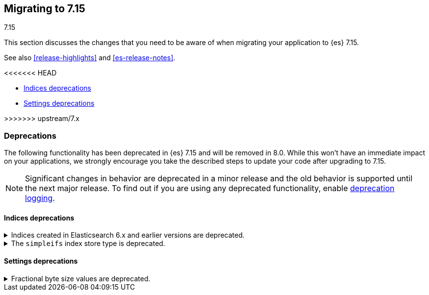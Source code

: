 [[migrating-7.15]]
== Migrating to 7.15
++++
<titleabbrev>7.15</titleabbrev>
++++

This section discusses the changes that you need to be aware of when migrating
your application to {es} 7.15.

See also <<release-highlights>> and <<es-release-notes>>.

<<<<<<< HEAD
=======
* <<breaking_715_indices_deprecations>>
* <<breaking_715_settings_deprecations>>

>>>>>>> upstream/7.x
////
//NOTE: The notable-breaking-changes tagged regions are re-used in the
//Installation and Upgrade Guide

[discrete]
[[breaking-changes-7.15]]
=== Breaking changes

The following changes in {es} 7.15 might affect your applications
and prevent them from operating normally.
Before upgrading to 7.15, review these changes and take the described steps
to mitigate the impact.

NOTE: Breaking changes introduced in minor versions are
normally limited to security and bug fixes.
Significant changes in behavior are deprecated in a minor release and
the old behavior is supported until the next major release.
To find out if you are using any deprecated functionality,
enable <<deprecation-logging, deprecation logging>>.

// tag::notable-breaking-changes[]
// end::notable-breaking-changes[]
////

[discrete]
[[deprecated-7.15]]
=== Deprecations

The following functionality has been deprecated in {es} 7.15 and will be removed
in 8.0. While this won't have an immediate impact on your applications, we
strongly encourage you take the described steps to update your code after
upgrading to 7.15.

NOTE: Significant changes in behavior are deprecated in a minor release and the
old behavior is supported until the next major release. To find out if you are
using any deprecated functionality, enable <<deprecation-logging, deprecation
logging>>.

// tag::notable-breaking-changes[]
[discrete]
[[breaking_715_indices_deprecations]]
==== Indices deprecations

[[deprecate-6x-indices]]
.Indices created in Elasticsearch 6.x and earlier versions are deprecated.
[%collapsible]
====
*Details* +
In 8.x, {es} will only read indices created in version 7.0 or above. An 8.x node
will not start in the presence of indices created in 6.x or earlier versions of
{es}.
*Impact* +
Before upgrading to an 8.x version, reindex any index created in 6.x or earlier
versions with {es} 7.x. If you no longer need the index, delete it instead.
You can use the get index API to check the {es} version in which an index
was created.
[source,console]
----
GET *,-.*?human=true&filter_path=**.settings.index.version.created_string
----
====

[[deprecate-simpleifs]]
.The `simpleifs` index store type is deprecated.
[%collapsible]
====
*Details* +
The `simplefs` value for the {ref}/index-modules-store.html[`index.store.type`]
index setting is now deprecated. Use the `niofs` value for superior or
equivalent performance instead.

*Impact* +
To avoid deprecation warnings, discontinue use of the `simpleifs` store type in
new indices or index templates. Reindex any index using `simplefs` into one with
another store type.
====

[discrete]
[[breaking_715_settings_deprecations]]
==== Settings deprecations

[[deprecate-fractional-byte-settings]]
.Fractional byte size values are deprecated.
[%collapsible]
====
*Details* +
In 6.2, we deprecated support for fractional byte size values, such as `23.5pb`,
in:

* Cluster settings
* Index settings
* Cluster state metadata, such as an {ilm-init} policy, that support byte size
values

*Impact* +
To avoid deprecation warnings, discontinue use of fractional byte size values in
your configurations. Update any existing configurations to use whole values.
====
// end::notable-breaking-changes[]
